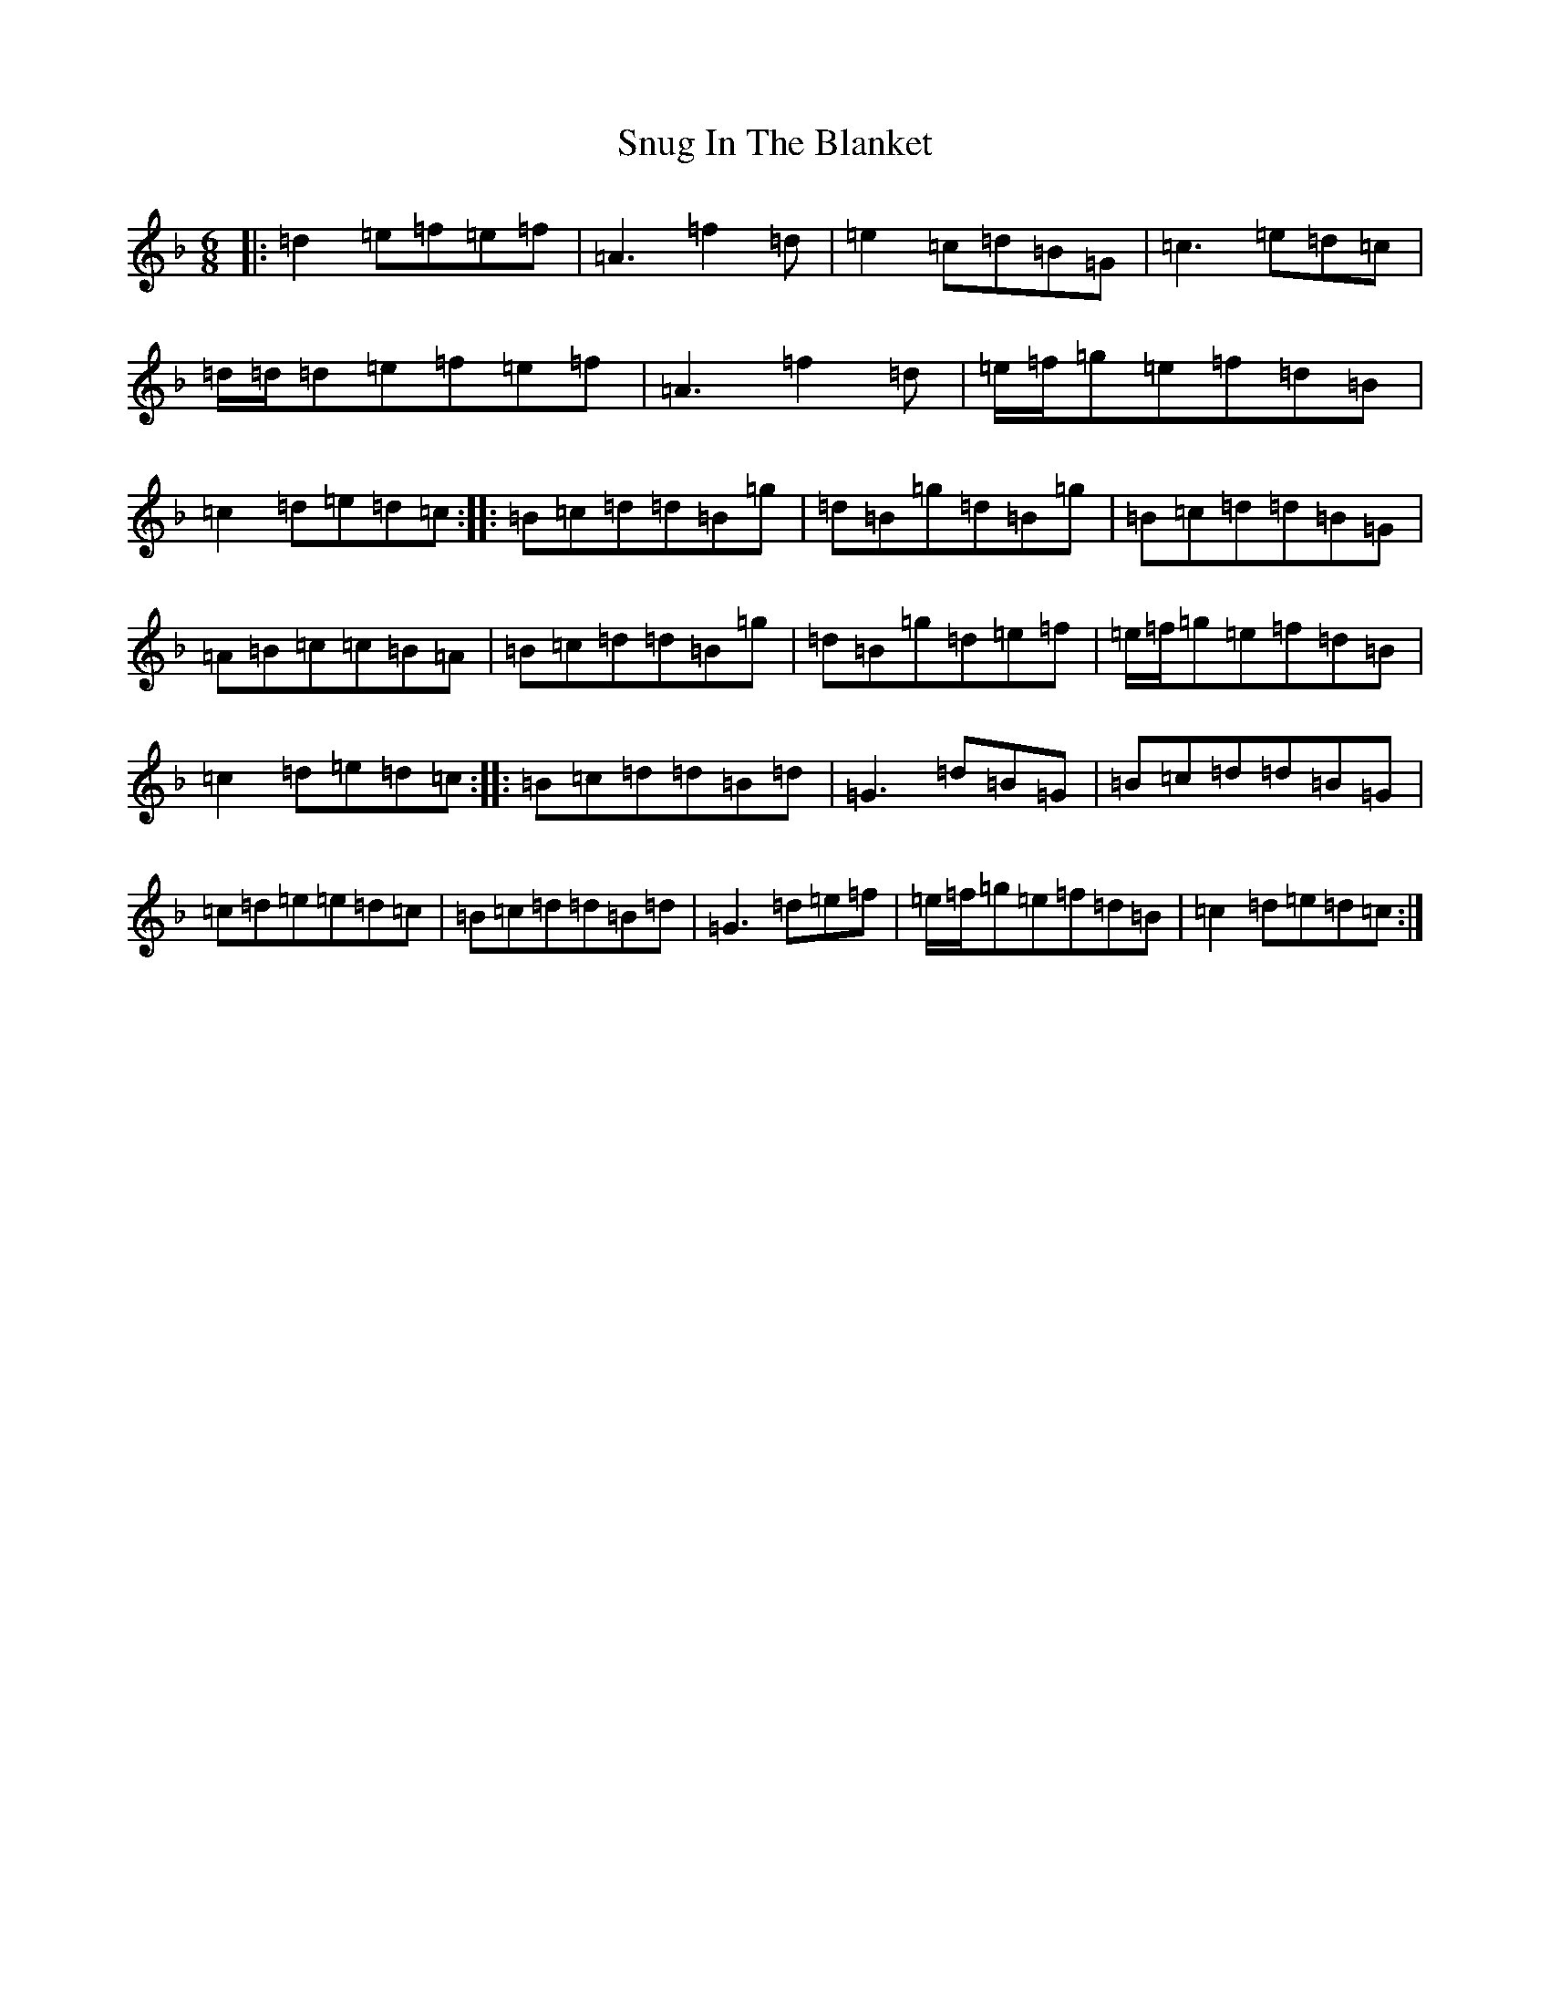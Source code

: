 X: 19801
T: Snug In The Blanket
S: https://thesession.org/tunes/1747#setting15185
Z: D Mixolydian
R: jig
M:6/8
L:1/8
K: C Mixolydian
|:=d2=e=f=e=f|=A3=f2=d|=e2=c=d=B=G|=c3=e=d=c|=d/2=d/2=d=e=f=e=f|=A3=f2=d|=e/2=f/2=g=e=f=d=B|=c2=d=e=d=c:||:=B=c=d=d=B=g|=d=B=g=d=B=g|=B=c=d=d=B=G|=A=B=c=c=B=A|=B=c=d=d=B=g|=d=B=g=d=e=f|=e/2=f/2=g=e=f=d=B|=c2=d=e=d=c:||:=B=c=d=d=B=d|=G3=d=B=G|=B=c=d=d=B=G|=c=d=e=e=d=c|=B=c=d=d=B=d|=G3=d=e=f|=e/2=f/2=g=e=f=d=B|=c2=d=e=d=c:|